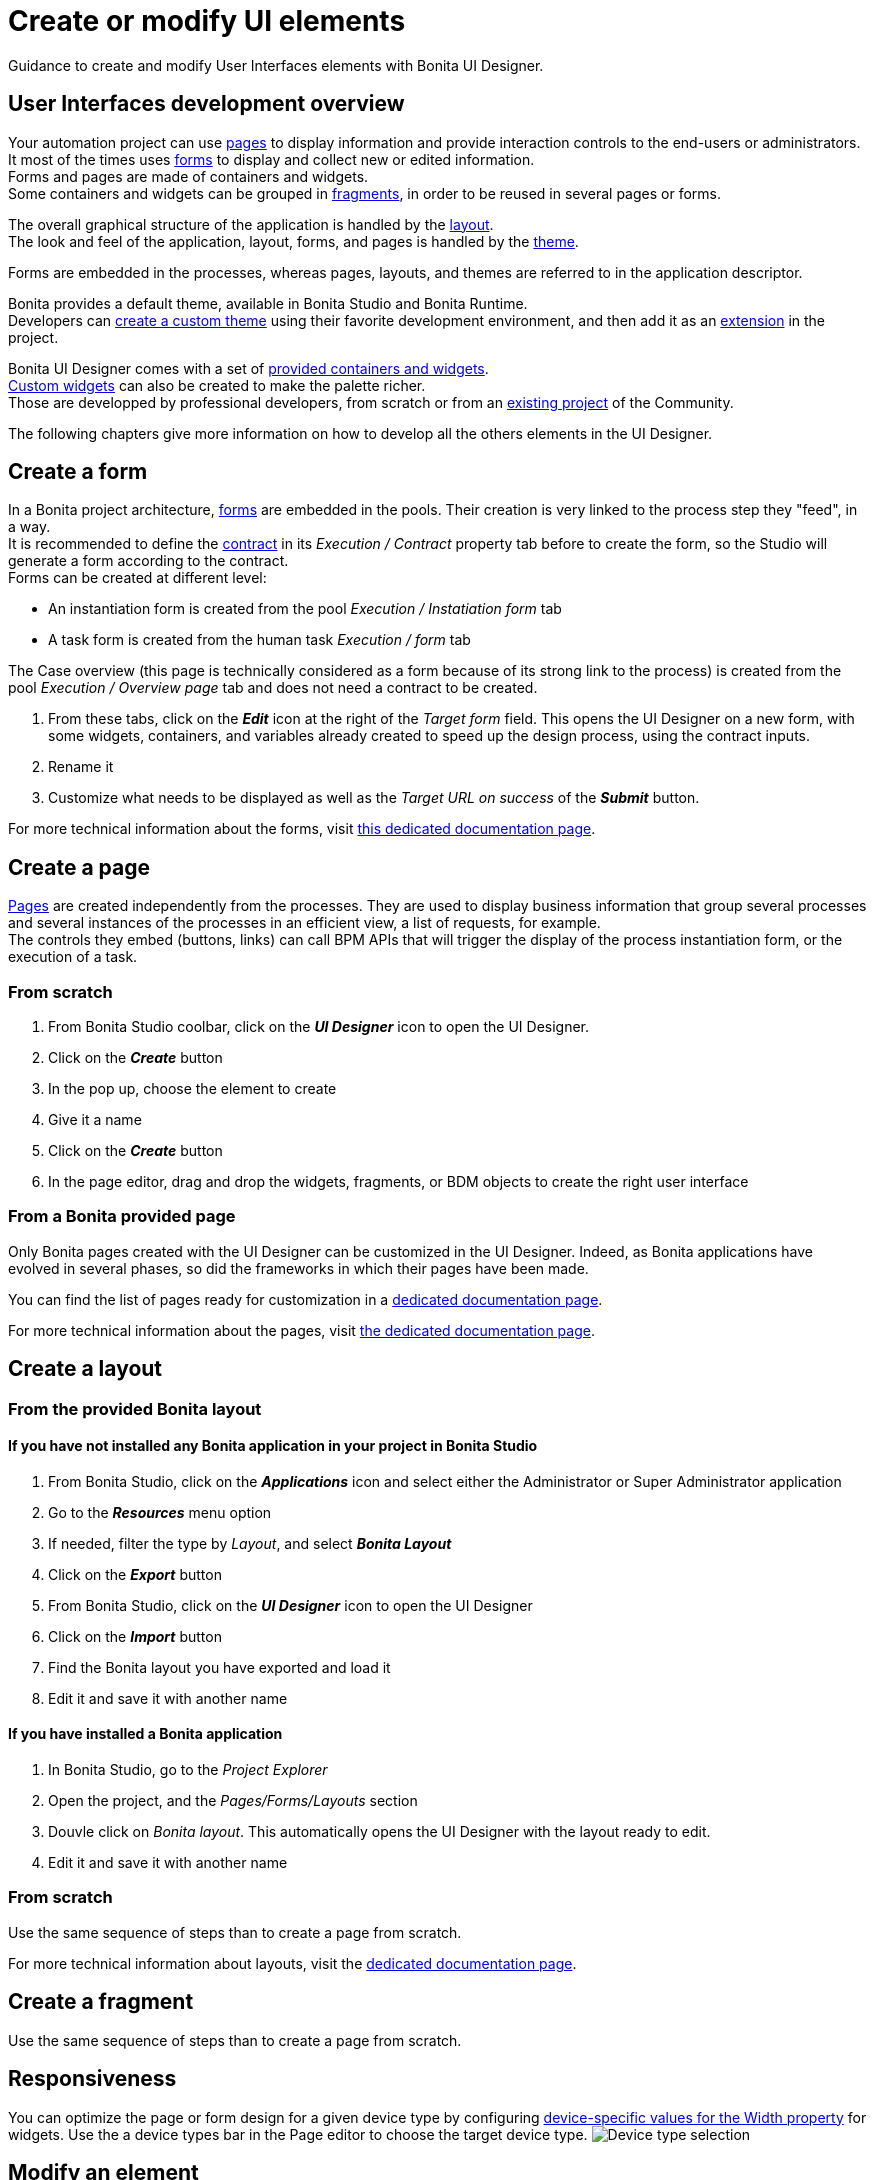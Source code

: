 = Create or modify UI elements
:description: Guidance to create and modify User Interfaces elements with Bonita UI Designer.

{description}

== User Interfaces development overview

Your automation project can use xref:pages.adoc[pages] to display information and provide interaction controls to the end-users or administrators. +
It most of the times uses xref:forms.adoc[forms] to display and collect new or edited information. +
Forms and pages are made of containers and widgets. +
Some containers and widgets can be grouped in xref:fragments.adoc[fragments], in order to be reused in several pages or forms. +

The overall graphical structure of the application is handled by the xref:layout-development.adoc[layout]. +
The look and feel of the application, layout, forms, and pages is handled by the xref:themes.adoc[theme].

Forms are embedded in the processes, whereas pages, layouts, and themes are referred to in the application descriptor. +

Bonita provides a default theme, available in Bonita Studio and Bonita Runtime. +
Developers can xref:customize-living-application-theme.adoc[create a custom theme] using their favorite development environment, and then add it as an xref:software-extensibility.adoc[extension] in the project. +

Bonita UI Designer comes with a set of xref:widgets.adoc[provided containers and widgets]. +
xref:custom-widgets.adoc[Custom widgets] can also be created to make the palette richer. +
Those are developped by professional developers, from scratch or from an https://community.bonitasoft.com/project[existing project] of the Community. +

The following chapters give more information on how to develop all the others elements in the UI Designer.

== Create a form

In a Bonita project architecture, xref:forms.adoc[forms] are embedded in the pools. Their creation is very linked to the process step they "feed", in a way. +
It is recommended to define the xref:contracts-and-contexts.adoc[contract] in its _Execution / Contract_ property tab before to create the form, so the Studio will generate a form according to the contract. +
Forms can be created at different level:

* An instantiation form is created from the pool _Execution / Instatiation form_ tab
* A task form is created from the human task _Execution / form_ tab

The Case overview (this page is technically considered as a form because of its strong link to the process) is created from the pool _Execution / Overview page_ tab and does not need a contract to be created.

. From these tabs, click on the *_Edit_* icon at the right of the _Target form_ field. This opens the UI Designer on a new form, with some widgets, containers, and variables already created to speed up the design process, using the contract inputs.
. Rename it
. Customize what needs to be displayed as well as the _Target URL on success_ of the *_Submit_* button.

For more technical information about the forms, visit xref:forms-development.adoc[this dedicated documentation page].

== Create a page

xref:pages.adoc[Pages] are created independently from the processes. They are used to display business information that group several processes and several instances of the processes in an efficient view, a list of requests, for example. +
The controls they embed (buttons, links) can call BPM APIs that will trigger the display of the process instantiation form, or the execution of a task.

=== From scratch
. From Bonita Studio coolbar, click on the *_UI Designer_* icon to open the UI Designer. +
. Click on the *_Create_* button
. In the pop up, choose the element to create
. Give it a name
. Click on the *_Create_* button
. In the page editor, drag and drop the widgets, fragments, or BDM objects to create the right user interface

=== From a Bonita provided page

Only Bonita pages created with the UI Designer can be customized in the UI Designer. Indeed, as Bonita applications have evolved in several phases, so did the frameworks in which their pages have been made.

You can find the list of pages ready for customization in a xref:pages.adoc#_List_of_Bonita_Applications_customizable_pages[dedicated documentation page].

For more technical information about the pages, visit xref:pages-development.adoc[the dedicated documentation page]. 

== Create a layout

=== From the provided Bonita layout
==== If you have not installed any Bonita application in your project in Bonita Studio 

. From Bonita Studio, click on the *_Applications_* icon and select either the Administrator or Super Administrator application
. Go to the *_Resources_* menu option
. If needed, filter the type by _Layout_, and select *_Bonita Layout_* 
. Click on the *_Export_* button
. From Bonita Studio, click on the *_UI Designer_* icon to open the UI Designer
. Click on the *_Import_* button 
. Find the Bonita layout you have exported and load it
. Edit it and save it with another name

==== If you have installed a Bonita application 

. In Bonita Studio, go to the _Project Explorer_
. Open the project, and the _Pages/Forms/Layouts_ section
. Douvle click on _Bonita layout_. This automatically opens the UI Designer with the layout ready to edit.
. Edit it and save it with another name

=== From scratch

Use the same sequence of steps than to create a page from scratch.

For more technical information about layouts, visit the xref:layout-development.adoc[dedicated documentation page].

== Create a fragment

Use the same sequence of steps than to create a page from scratch.


== Responsiveness

You can optimize the page or form design for a given device type by configuring xref:widget-properties.adoc[device-specific values for the Width property] for widgets. Use the a device types bar in the Page editor to choose the target device type.
image:images/images-6_0/pb-resolution.png[Device type selection]

== Modify an element

After a form, page, layout, or fragment is created, you can update it by just clicking on the *_Pencil_* icon to open it in the editor. +
Update the element by deleting or dragging and dropping widgets, business objects or fragments from the palette to the whiteboard. +
Edit widget properties in the widget properties panel, create data, and bind them to the widgets.

== Preview an element

You can preview page, form and fragment rendering by clicking on the *_Preview_* button. Another browser window opens with the element as it will be displayed after deployment. If you update the page, form or fragment, the preview is automatically refreshed when you save. +

You can display your page, layout, form or fragment with one of your theme application installed. +

From the preview window, you can also expand the preview outside of current preview mechanism, with the *Expand Preview in new window* button. This allows you to set new URL parameters, play with dynamic browser sizing, and to reuse same url in another browser to see how your form or page behaves in your user default browser. +

You can use the a device types bar on the preview screen to choose the target device type. +
The preview displays the element as it would be displayed on the selected type of device. +

[#export]

== Export an element

You can export a page or a layout to deploy it in Bonita Admin Application as a custom page. +
You can export any element to import it into another UI Designer. +

To export an element, click the *_Export_* button image:images/images-6_0/pb-export.png[Export button] on the Page editor or the UI Designer home page. A zip file is downloaded to your computer. It contains a Bonita custom page, which is also suitable for import into another UI Designer. +

After export you can modify your page or layout code by directly editing the code located in _resources_ folder. Be aware that such a modification to the code will work when the page or layout is deployed in the Bonita Runtime, but it may be broken if you import the page into another UI Designer.

To import elements in another Studio, you can export pages and forms in the process `.bos` file. In the list of elements to insert in the .bos file, forms are checked by default, but not pages. When you import this `.bos` file into another Bonita Studio, forms and pages that you have checked are available in the UI Designer of that Studio.

[#import]

== Import an element

To import an element from another UI Designer, go to the UI Designer home page and click the *_Import_* button image:images/images-6_0/pb-import.png[Import button]. When you import a page, layout, form or fragment, its dependencies (such as custom widgets and fragments used) are automatically be imported too. +

[WARNING]
====
An element that has not been designed with the UI Designer cannot be imported into the UI Designer.
====

== Pages and forms in .bos/.bar file

When you generate the `.bar` file of a process, the mapped forms created with the UI Designer are embedded in the file. +
Application pages are not embedded as they are independant from the process. +
When the .bar file is deployed, forms are deployed too. +

Applications and its elements must be deployed onto the target environment. This can be done manually from the Super Administrator or Administrator applications, in the *_Applications_* and *_Resources_* menu options. It can also be done automatically through the automation of the project builds and deployment.

For more information on Bonita Continuous Delivery tool (Subscription editions only], visit https://documentation.bonitasoft.com/bcd/latest/[the dedicated documentation page].
